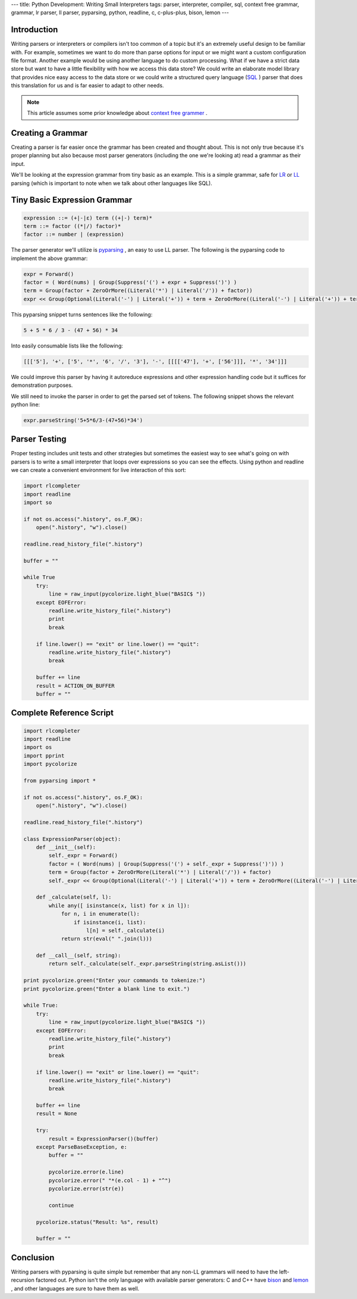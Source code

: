 ---
title: Python Development: Writing Small Interpreters
tags: parser, interpreter, compiler, sql, context free grammar, grammar, lr parser, ll parser, pyparsing, python, readline, c, c-plus-plus, bison, lemon
---

Introduction
------------

Writing parsers or interpreters or compilers isn't too common of a topic but
it's an extremely useful design to be familiar with.  For example, sometimes
we want to do more than parse options for input or we might want a custom
configuration file format.  Another example would be using another language to
do custom processing.  What if we have a strict data store but want to have a
little flexibility with how we access this data store?  We could write an
elaborate model library that provides nice easy access to the data store or we
could write a structured query language (`SQL
<http://en.wikipedia.org/wiki/SQL>`_ ) parser that does this translation for us
and is far easier to adapt to other needs.

.. note::

    This article assumes some prior knowledge about `context free grammer
    <http://en.wikipedia.org/wiki/Context-free_grammar>`_ .

Creating a Grammar
------------------

Creating a parser is far easier once the grammar has been created and thought
about.  This is not only true because it's proper planning but also because
most parser generators (including the one we're looking at) read a grammar as
their input.

We'll be looking at the expression grammar from tiny basic as an example.
This is a simple grammar, safe for `LR
<http://en.wikipedia.org/wiki/LR_parser>`_ or `LL
<http://en.wikipedia.org/wiki/LL_parser>`_ parsing (which is important to
note when we talk about other languages like SQL).

Tiny Basic Expression Grammar
-----------------------------

.. code-block:: bnf

  expression ::= (+|-|ε) term ((+|-) term)*
  term ::= factor ((*|/) factor)*
  factor ::= number | (expression)

The parser generator we'll utilize is `pyparsing
<http://pyparsing.wikispaces.com/>`_ , an easy to use LL parser.
The following is the pyparsing code to implement the above grammar:

.. code-block:: python

    expr = Forward()
    factor = ( Word(nums) | Group(Suppress('(') + expr + Suppress(')') )
    term = Group(factor + ZeroOrMore((Literal('*') | Literal('/')) + factor))
    expr << Group(Optional(Literal('-') | Literal('+')) + term + ZeroOrMore((Literal('-') | Literal('+')) + term))
    
This pyparsing snippet turns sentences like the following:

.. code-block:: math

    5 + 5 * 6 / 3 - (47 + 56) * 34

Into easily consumable lists like the following:

.. code-block:: python
    
    [[['5'], '+', ['5', '*', '6', '/', '3'], '-', [[[['47'], '+', ['56']]], '*', '34']]]

We could improve this parser by having it autoreduce expressions and other
expression handling code but it suffices for demonstration purposes.

We still need to invoke the parser in order to get the parsed set of tokens.
The following snippet shows the relevant python line:

.. code-block:: python

    expr.parseString('5+5*6/3-(47+56)*34')

Parser Testing
--------------

Proper testing includes unit tests and other strategies but sometimes the 
easiest way to see what's going on with parsers is to write a small interpreter
that loops over expressions so you can see the effects.  Using python and 
readline we can create a convenient environment for live interaction of this 
sort:

.. code-block:: python

    import rlcompleter
    import readline
    import so

    if not os.access(".history", os.F_OK):
        open(".history", "w").close()

    readline.read_history_file(".history")

    buffer = ""

    while True
        try:
            line = raw_input(pycolorize.light_blue("BASIC$ "))
        except EOFError:
            readline.write_history_file(".history")
            print
            break

        if line.lower() == "exit" or line.lower() == "quit":
            readline.write_history_file(".history")
            break

        buffer += line
        result = ACTION_ON_BUFFER
        buffer = ""

Complete Reference Script
-------------------------

.. code-block:: python

    import rlcompleter
    import readline
    import os
    import pprint
    import pycolorize

    from pyparsing import *

    if not os.access(".history", os.F_OK):
        open(".history", "w").close()

    readline.read_history_file(".history")

    class ExpressionParser(object):
        def __init__(self):
            self._expr = Forward()
            factor = ( Word(nums) | Group(Suppress('(') + self._expr + Suppress(')')) )
            term = Group(factor + ZeroOrMore(Literal('*') | Literal('/')) + factor)
            self._expr << Group(Optional(Literal('-') | Literal('+')) + term + ZeroOrMore((Literal('-') | Literal('+')) + term))

        def _calculate(self, l):
            while any([ isinstance(x, list) for x in l]):
                for n, i in enumerate(l):
                    if isinstance(i, list):
                        l[n] = self._calculate(i)
                return str(eval(" ".join(l)))

        def __call__(self, string):
            return self._calculate(self._expr.parseString(string.asList()))

    print pycolorize.green("Enter your commands to tokenize:")
    print pycolorize.green("Enter a blank line to exit.")

    while True:
        try:
            line = raw_input(pycolorize.light_blue("BASIC$ "))
        except EOFError:
            readline.write_history_file(".history")
            print
            break

        if line.lower() == "exit" or line.lower() == "quit":
            readline.write_history_file(".history")
            break

        buffer += line
        result = None

        try:
            result = ExpressionParser()(buffer)
        except ParseBaseException, e:
            buffer = ""
            
            pycolorize.error(e.line)
            pycolorize.error(" "*(e.col - 1) + "^")
            pycolorize.error(str(e))

            continue

        pycolorize.status("Result: %s", result)

        buffer = ""

Conclusion
----------

Writing parsers with pyparsing is quite simple but remember that any non-LL
grammars will need to have the left-recursion factored out.  Python isn't the
only language with available parser generators: C and C++ have `bison
<http://www.gnu.org/software/bison/>`_ and `lemon
<http://www.hwaci.com/sw/lemon/>`_ , and other languages are sure to have them 
as well.

